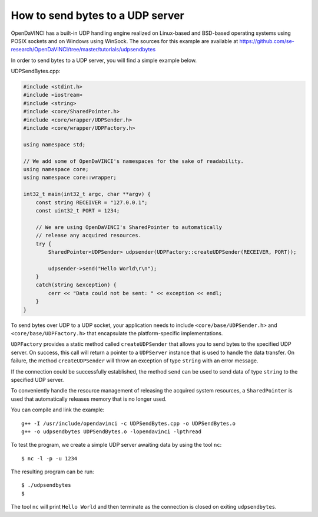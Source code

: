 How to send bytes to a UDP server
=================================

OpenDaVINCI has a built-in UDP handling engine realized on Linux-based
and BSD-based operating systems using POSIX sockets and on Windows using WinSock.
The sources for this example are available at
https://github.com/se-research/OpenDaVINCI/tree/master/tutorials/udpsendbytes

In order to send bytes to a UDP server, you will find a simple example
below.

UDPSendBytes.cpp:

.. code-block:: c++

    #include <stdint.h>
    #include <iostream>
    #include <string>
    #include <core/SharedPointer.h>
    #include <core/wrapper/UDPSender.h>
    #include <core/wrapper/UDPFactory.h>

    using namespace std;

    // We add some of OpenDaVINCI's namespaces for the sake of readability.
    using namespace core;
    using namespace core::wrapper;

    int32_t main(int32_t argc, char **argv) {
        const string RECEIVER = "127.0.0.1";
        const uint32_t PORT = 1234;

        // We are using OpenDaVINCI's SharedPointer to automatically
        // release any acquired resources.
        try {
            SharedPointer<UDPSender> udpsender(UDPFactory::createUDPSender(RECEIVER, PORT));

            udpsender->send("Hello World\r\n");
        }
        catch(string &exception) {
            cerr << "Data could not be sent: " << exception << endl;
        }
    }

To send bytes over UDP to a UDP socket, your application needs to include
``<core/base/UDPSender.h>`` and ``<core/base/UDPFactory.h>`` that encapsulate
the platform-specific implementations.

``UDPFactory`` provides a static method called ``createUDPSender`` that
allows you to send bytes to the specified UDP server. On success, this call will return
a pointer to a ``UDPServer`` instance that is used to handle the data transfer.
On failure, the method ``createUDPSender`` will throw an exception of type
``string`` with an error message.

If the connection could be successfully established, the method ``send`` can be
used to send data of type ``string`` to the specified UDP server.

To conveniently handle the resource management of releasing the acquired system
resources, a ``SharedPointer`` is used that automatically releases memory that
is no longer used.

You can compile and link the example::

   g++ -I /usr/include/opendavinci -c UDPSendBytes.cpp -o UDPSendBytes.o
   g++ -o udpsendbytes UDPSendBytes.o -lopendavinci -lpthread

To test the program, we create a simple UDP server awaiting data by using
the tool ``nc``::

    $ nc -l -p -u 1234

The resulting program can be run::

    $ ./udpsendbytes
    $

The tool ``nc`` will print ``Hello World`` and then terminate as the connection
is closed on exiting ``udpsendbytes``.

